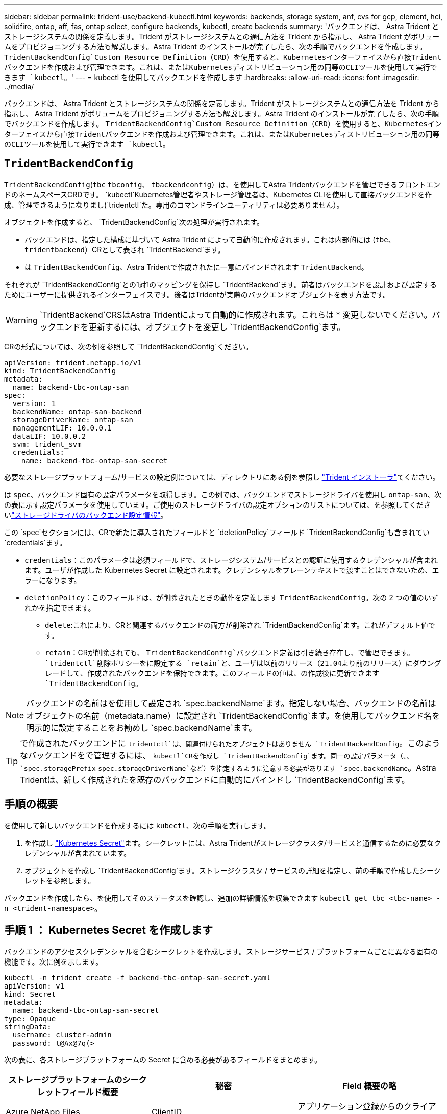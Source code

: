 ---
sidebar: sidebar 
permalink: trident-use/backend-kubectl.html 
keywords: backends, storage system, anf, cvs for gcp, element, hci, solidfire, ontap, aff, fas, ontap select, configure backends, kubectl, create backends 
summary: 'バックエンドは、 Astra Trident とストレージシステムの関係を定義します。Trident がストレージシステムとの通信方法を Trident から指示し、 Astra Trident がボリュームをプロビジョニングする方法も解説します。Astra Trident のインストールが完了したら、次の手順でバックエンドを作成します。 `TridentBackendConfig`Custom Resource Definition（CRD）を使用すると、Kubernetesインターフェイスから直接Tridentバックエンドを作成および管理できます。これは、またはKubernetesディストリビューション用の同等のCLIツールを使用して実行できます `kubectl`。' 
---
= kubectl を使用してバックエンドを作成します
:hardbreaks:
:allow-uri-read: 
:icons: font
:imagesdir: ../media/


[role="lead"]
バックエンドは、 Astra Trident とストレージシステムの関係を定義します。Trident がストレージシステムとの通信方法を Trident から指示し、 Astra Trident がボリュームをプロビジョニングする方法も解説します。Astra Trident のインストールが完了したら、次の手順でバックエンドを作成します。 `TridentBackendConfig`Custom Resource Definition（CRD）を使用すると、Kubernetesインターフェイスから直接Tridentバックエンドを作成および管理できます。これは、またはKubernetesディストリビューション用の同等のCLIツールを使用して実行できます `kubectl`。



== `TridentBackendConfig`

`TridentBackendConfig`(`tbc` `tbconfig`、 `tbackendconfig`）は、を使用してAstra Tridentバックエンドを管理できるフロントエンドのネームスペースCRDです。 `kubectl`Kubernetes管理者やストレージ管理者は、Kubernetes CLIを使用して直接バックエンドを作成、管理できるようになりまし(`tridentctl`た。専用のコマンドラインユーティリティは必要ありません）。

オブジェクトを作成すると、 `TridentBackendConfig`次の処理が実行されます。

* バックエンドは、指定した構成に基づいて Astra Trident によって自動的に作成されます。これは内部的には (`tbe`、 `tridentbackend`）CRとして表され `TridentBackend`ます。
* は `TridentBackendConfig`、Astra Tridentで作成されたに一意にバインドされます `TridentBackend`。


それぞれが `TridentBackendConfig`との1対1のマッピングを保持し `TridentBackend`ます。前者はバックエンドを設計および設定するためにユーザーに提供されるインターフェイスです。後者はTridentが実際のバックエンドオブジェクトを表す方法です。


WARNING: `TridentBackend`CRSはAstra Tridentによって自動的に作成されます。これらは * 変更しないでください。バックエンドを更新するには、オブジェクトを変更し `TridentBackendConfig`ます。

CRの形式については、次の例を参照して `TridentBackendConfig`ください。

[listing]
----
apiVersion: trident.netapp.io/v1
kind: TridentBackendConfig
metadata:
  name: backend-tbc-ontap-san
spec:
  version: 1
  backendName: ontap-san-backend
  storageDriverName: ontap-san
  managementLIF: 10.0.0.1
  dataLIF: 10.0.0.2
  svm: trident_svm
  credentials:
    name: backend-tbc-ontap-san-secret
----
必要なストレージプラットフォーム/サービスの設定例については、ディレクトリにある例を参照し https://github.com/NetApp/trident/tree/stable/v21.07/trident-installer/sample-input/backends-samples["Trident インストーラ"^]てください。

は `spec`、バックエンド固有の設定パラメータを取得します。この例では、バックエンドでストレージドライバを使用し `ontap-san`、次の表に示す設定パラメータを使用しています。ご使用のストレージドライバの設定オプションのリストについては、を参照してくださいlink:backends.html["ストレージドライバのバックエンド設定情報"^]。

この `spec`セクションには、CRで新たに導入されたフィールドと `deletionPolicy`フィールド `TridentBackendConfig`も含まれてい `credentials`ます。

* `credentials`：このパラメータは必須フィールドで、ストレージシステム/サービスとの認証に使用するクレデンシャルが含まれます。ユーザが作成した Kubernetes Secret に設定されます。クレデンシャルをプレーンテキストで渡すことはできないため、エラーになります。
* `deletionPolicy`：このフィールドは、が削除されたときの動作を定義します `TridentBackendConfig`。次の 2 つの値のいずれかを指定できます。
+
** `delete`:これにより、CRと関連するバックエンドの両方が削除され `TridentBackendConfig`ます。これがデフォルト値です。
**  `retain`：CRが削除されても、 `TridentBackendConfig`バックエンド定義は引き続き存在し、で管理できます。 `tridentctl`削除ポリシーをに設定する `retain`と、ユーザは以前のリリース（21.04より前のリリース）にダウングレードして、作成されたバックエンドを保持できます。このフィールドの値は、の作成後に更新できます `TridentBackendConfig`。





NOTE: バックエンドの名前はを使用して設定され `spec.backendName`ます。指定しない場合、バックエンドの名前はオブジェクトの名前（metadata.name）に設定され `TridentBackendConfig`ます。を使用してバックエンド名を明示的に設定することをお勧めし `spec.backendName`ます。


TIP: で作成されたバックエンドに `tridentctl`は、関連付けられたオブジェクトはありません `TridentBackendConfig`。このようなバックエンドをで管理するには、 `kubectl`CRを作成し `TridentBackendConfig`ます。同一の設定パラメータ（、、 `spec.storagePrefix` `spec.storageDriverName`など）を指定するように注意する必要があります `spec.backendName`。Astra Tridentは、新しく作成されたを既存のバックエンドに自動的にバインドし `TridentBackendConfig`ます。



== 手順の概要

を使用して新しいバックエンドを作成するには `kubectl`、次の手順を実行します。

. を作成し https://kubernetes.io/docs/concepts/configuration/secret/["Kubernetes Secret"^]ます。シークレットには、Astra Tridentがストレージクラスタ/サービスと通信するために必要なクレデンシャルが含まれています。
. オブジェクトを作成し `TridentBackendConfig`ます。ストレージクラスタ / サービスの詳細を指定し、前の手順で作成したシークレットを参照します。


バックエンドを作成したら、を使用してそのステータスを確認し、追加の詳細情報を収集できます `kubectl get tbc <tbc-name> -n <trident-namespace>`。



== 手順 1 ： Kubernetes Secret を作成します

バックエンドのアクセスクレデンシャルを含むシークレットを作成します。ストレージサービス / プラットフォームごとに異なる固有の機能です。次に例を示します。

[listing]
----
kubectl -n trident create -f backend-tbc-ontap-san-secret.yaml
apiVersion: v1
kind: Secret
metadata:
  name: backend-tbc-ontap-san-secret
type: Opaque
stringData:
  username: cluster-admin
  password: t@Ax@7q(>
----
次の表に、各ストレージプラットフォームの Secret に含める必要があるフィールドをまとめます。

[cols="3"]
|===
| ストレージプラットフォームのシークレットフィールド概要 | 秘密 | Field 概要の略 


| Azure NetApp Files  a| 
ClientID
 a| 
アプリケーション登録からのクライアント ID



| Cloud Volumes Service for GCP  a| 
private_key_id です
 a| 
秘密鍵の ID 。CVS 管理者ロールを持つ GCP サービスアカウントの API キーの一部



| Cloud Volumes Service for GCP  a| 
private_key を使用します
 a| 
秘密鍵CVS 管理者ロールを持つ GCP サービスアカウントの API キーの一部



| Element （ NetApp HCI / SolidFire ）  a| 
エンドポイント
 a| 
テナントのクレデンシャルを使用する SolidFire クラスタの MVIP



| ONTAP  a| 
ユーザ名
 a| 
クラスタ / SVM に接続するためのユーザ名。クレデンシャルベースの認証に使用されます



| ONTAP  a| 
パスワード
 a| 
クラスタ / SVM に接続するためのパスワード。クレデンシャルベースの認証に使用されます



| ONTAP  a| 
clientPrivateKey
 a| 
クライアント秘密鍵の Base64 エンコード値。証明書ベースの認証に使用されます



| ONTAP  a| 
chapUsername のコマンド
 a| 
インバウンドユーザ名。useCHAP = true の場合は必須。および `ontap-san-economy`の場合 `ontap-san`



| ONTAP  a| 
chapInitiatorSecret
 a| 
CHAP イニシエータシークレット。useCHAP = true の場合は必須。および `ontap-san-economy`の場合 `ontap-san`



| ONTAP  a| 
chapTargetUsername のコマンド
 a| 
ターゲットユーザ名。useCHAP = true の場合は必須。および `ontap-san-economy`の場合 `ontap-san`



| ONTAP  a| 
chapTargetInitiatorSecret
 a| 
CHAP ターゲットイニシエータシークレット。useCHAP = true の場合は必須。および `ontap-san-economy`の場合 `ontap-san`

|===
このステップで作成したシークレットは、次のステップで作成したオブジェクトのフィールド `TridentBackendConfig`で参照され `spec.credentials`ます。



== ステップ2：CRを作成する `TridentBackendConfig`

これでCRを作成する準備ができ `TridentBackendConfig`ました。この例では、ドライバを使用するバックエンドが `ontap-san`、次のオブジェクトを使用して作成され `TridentBackendConfig`ます。

[listing]
----
kubectl -n trident create -f backend-tbc-ontap-san.yaml
----
[listing]
----
apiVersion: trident.netapp.io/v1
kind: TridentBackendConfig
metadata:
  name: backend-tbc-ontap-san
spec:
  version: 1
  backendName: ontap-san-backend
  storageDriverName: ontap-san
  managementLIF: 10.0.0.1
  dataLIF: 10.0.0.2
  svm: trident_svm
  credentials:
    name: backend-tbc-ontap-san-secret
----


== 手順3：CRのステータスを確認する `TridentBackendConfig`

CRを作成したので `TridentBackendConfig`、ステータスを確認できます。次の例を参照してください。

[listing]
----
kubectl -n trident get tbc backend-tbc-ontap-san
NAME                    BACKEND NAME          BACKEND UUID                           PHASE   STATUS
backend-tbc-ontap-san   ontap-san-backend     8d24fce7-6f60-4d4a-8ef6-bab2699e6ab8   Bound   Success
----
バックエンドが正常に作成され、CRにバインドされまし `TridentBackendConfig`た。

フェーズには次のいずれかの値を指定できます。

* `Bound`: `TridentBackendConfig` CRはバックエンドに関連付けられており、そのバックエンドにはCRのuidがセットされ `TridentBackendConfig`てい `configRef`ます。
* `Unbound`:を使用して表されます `""`。 `TridentBackendConfig`オブジェクトはバックエンドにバインドされていません。デフォルトでは、新しく作成されたすべての `TridentBackendConfig`CRSがこのフェーズになります。フェーズが変更された後、再度 Unbound に戻すことはできません。
* `Deleting`：CR `deletionPolicy`は `TridentBackendConfig`削除するように設定されています。CRが削除されると `TridentBackendConfig`、CRは削除ステートに移行します。
+
** バックエンドに永続的ボリューム要求（PVC）が存在しない場合は、を削除する `TridentBackendConfig`とAstra TridentでバックエンドとCRが削除され `TridentBackendConfig`ます。
** バックエンドに 1 つ以上の PVC が存在する場合は、削除状態になります。 `TridentBackendConfig`その後、CRは削除フェーズに入ります。バックエンドとは `TridentBackendConfig`、すべてのPVCが削除された後にのみ削除されます。


* `Lost`：CRに関連付けられているバックエンドが `TridentBackendConfig`誤ってまたは故意に削除され、 `TridentBackendConfig`CRには削除されたバックエンドへの参照が残っています。 `TridentBackendConfig`CRは、値に関係なく削除できます `deletionPolicy`。
* `Unknown`：Astra Tridentは、CRに関連付けられたバックエンドの状態または存在を特定できません `TridentBackendConfig`。たとえば、APIサーバが応答していない場合やCRDが見つからない場合 `tridentbackends.trident.netapp.io`などです。これには介入が必要な場合があります


この段階では、バックエンドが正常に作成されます。など、追加で処理できる処理がいくつかありますlink:backend_ops_kubectl.html["バックエンドの更新とバックエンドの削除"^]。



== （オプション）手順 4 ：詳細を確認します

バックエンドに関する詳細情報を確認するには、次のコマンドを実行します。

[listing]
----
kubectl -n trident get tbc backend-tbc-ontap-san -o wide
----
[listing]
----
NAME                    BACKEND NAME        BACKEND UUID                           PHASE   STATUS    STORAGE DRIVER   DELETION POLICY
backend-tbc-ontap-san   ontap-san-backend   8d24fce7-6f60-4d4a-8ef6-bab2699e6ab8   Bound   Success   ontap-san        delete
----
さらに、のyaml/jsonダンプを取得することもできます `TridentBackendConfig`。

[listing]
----
kubectl -n trident get tbc backend-tbc-ontap-san -o yaml
----
[listing]
----
apiVersion: trident.netapp.io/v1
kind: TridentBackendConfig
metadata:
  creationTimestamp: "2021-04-21T20:45:11Z"
  finalizers:
  - trident.netapp.io
  generation: 1
  name: backend-tbc-ontap-san
  namespace: trident
  resourceVersion: "947143"
  uid: 35b9d777-109f-43d5-8077-c74a4559d09c
spec:
  backendName: ontap-san-backend
  credentials:
    name: backend-tbc-ontap-san-secret
  managementLIF: 10.0.0.1
  dataLIF: 10.0.0.2
  storageDriverName: ontap-san
  svm: trident_svm
  version: 1
status:
  backendInfo:
    backendName: ontap-san-backend
    backendUUID: 8d24fce7-6f60-4d4a-8ef6-bab2699e6ab8
  deletionPolicy: delete
  lastOperationStatus: Success
  message: Backend 'ontap-san-backend' created
  phase: Bound
----
`backendInfo`CRに応答して作成されたバックエンドの `TridentBackendConfig`とが `backendUUID`格納され `backendName`ます。 `lastOperationStatus`フィールドはCRの最後の処理のステータスを表し `TridentBackendConfig`ます。ユーザトリガー（でユーザが変更した場合など）、またはAstra Tridentによってトリガーされた（Astra Tridentの再起動時など）ことができます `spec`。成功または失敗のいずれかです。 `phase`CRとバックエンド間の関係のステータスを表します `TridentBackendConfig`。上の例では、の `phase`値がバインドされています。つまり、CRがバックエンドに関連付けられていることを意味します `TridentBackendConfig`。

イベントログの詳細を取得するには、コマンドを実行し `kubectl -n trident describe tbc <tbc-cr-name>`ます。


WARNING: を使用して、関連付けられたオブジェクトを `tridentctl`含むバックエンドを更新または削除することはできません `TridentBackendConfig`。とを `TridentBackendConfig`切り替える手順について説明します `tridentctl` link:backend_options.html["こちらを参照してください"^]。
